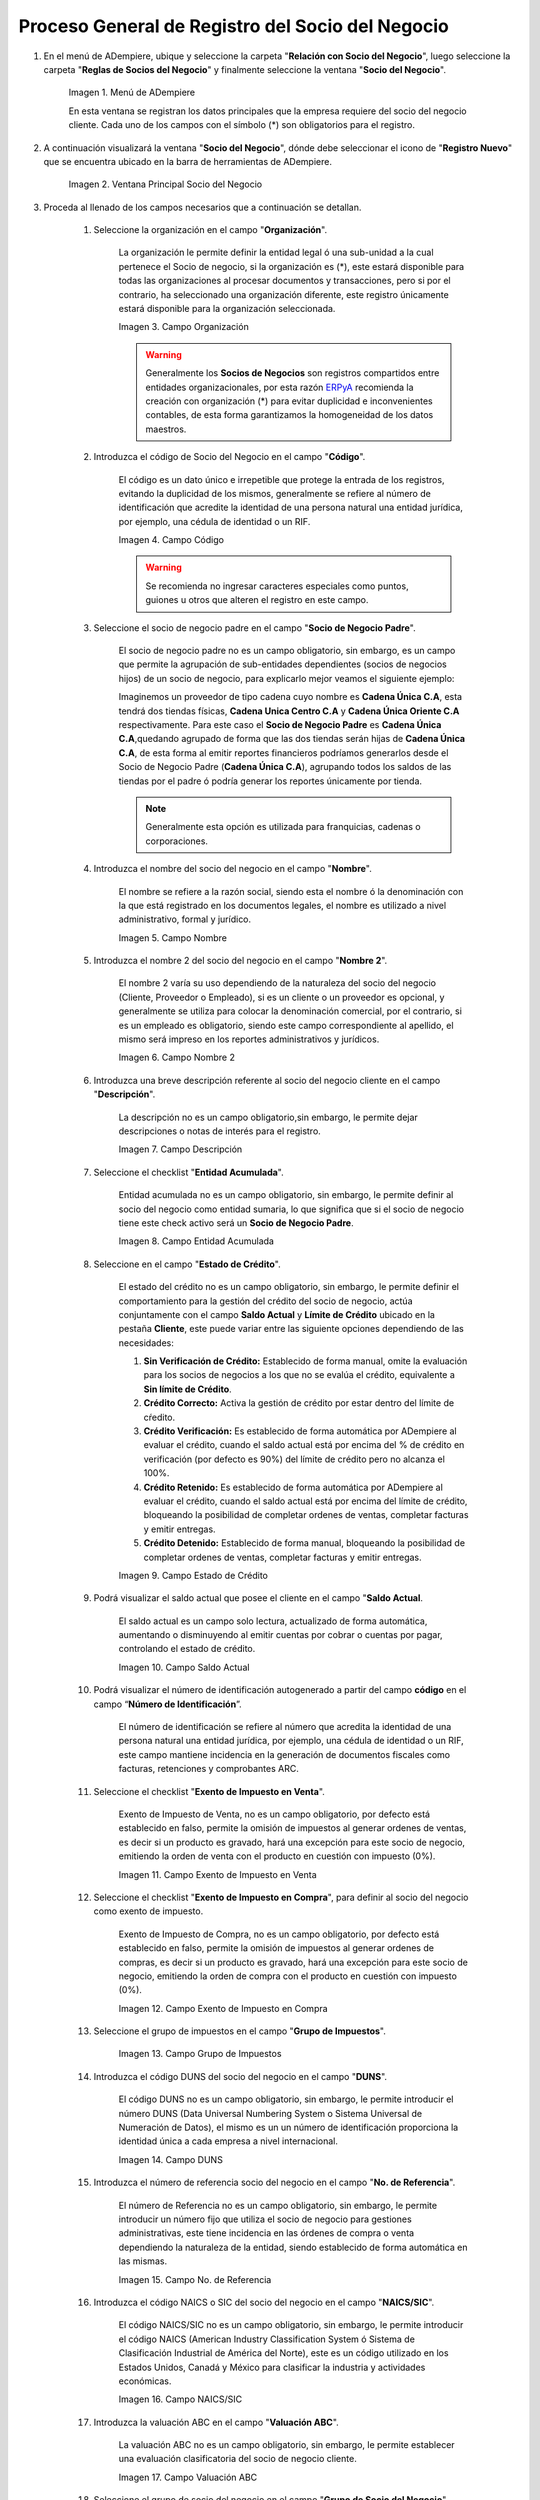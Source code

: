 .. |Menú de ADempiere| image:: resources/menusocio.png
.. |Ventana Principal Socio del Negocio| image:: resources/ventana.png
.. |Campo Organización| image:: resources/organizacion.png
.. |Campo Código| image:: resources/codigo.png
.. |Campo Nombre| image:: resources/nombre.png
.. |Campo Nombre 2| image:: resources/nombre2.png
.. |Campo Descripción| image:: resources/descripcion.png
.. |Campo Entidad Acumulada| image:: resources/entiacumu.png
.. |Campo Estado de Crédito| image:: resources/estacredi.png
.. |Campo Saldo Actual| image:: resources/saldoac.png
.. |Campo Exento de Impuesto en Venta| image:: resources/exventa.png
.. |Campo Exento de Impuesto en Compra| image:: resources/excompra.png
.. |Campo Grupo de Impuestos| image:: resources/gruimpu.png
.. |Campo DUNS| image:: resources/duns.png
.. |Campo No. de Referencia| image:: resources/norefe.png
.. |Campo NAICS/SIC| image:: resources/naics.png
.. |Campo Valuación ABC| image:: resources/abc.png
.. |Campo Grupo de Socio del Negocio| image:: resources/grupo.png
.. |Campo Tipo de Cuenta| image:: resources/cuentasocio.png
.. |Campo Lenguaje| image:: resources/lenguaje.png
.. |Campo Tipo de Industria| image:: resources/tipoindsocio.png
.. |Campo Segmento| image:: resources/segmento.png
.. |Campo Grupo de Ventas| image:: resources/gruventas.png
.. |Campo Dirección Web| image:: resources/direccionpag.png
.. |Campo Prospecto Activo| image:: resources/prospecto.png
.. |Campo Liga Organización| image:: resources/ligaorg.png
.. |Campo Valor Esperado| image:: resources/esperado.png
.. |Campo Valor Total Transacciones| image:: resources/transacciones.png
.. |Campo Costo de Adquisición| image:: resources/costo.png
.. |Campo Empleados| image:: resources/empleados.png
.. |Campo Participación| image:: resources/participacion.png
.. |Campo Tipo de Persona| image:: resources/tipoper.png
.. |Campo Volumen de Ventas| image:: resources/ventas.png
.. |Campo Primera Venta| image:: resources/fecha.png
.. |Campo Logo| image:: resources/logocliente.png
.. |Icono Guardar Cambios| image:: resources/guardar.png

.. _ERPyA: http://erpya.com

.. _documento/socio-negocio:

=====================================================
**Proceso General de Registro del Socio del Negocio**
=====================================================

#. En el menú de ADempiere, ubique y seleccione la carpeta "**Relación con Socio del Negocio**", luego seleccione la carpeta "**Reglas de Socios del Negocio**" y finalmente seleccione la ventana "**Socio del Negocio**".

    |Menú de ADempiere|

    Imagen 1. Menú de ADempiere

    En esta ventana se registran los datos principales que la empresa requiere del socio del negocio cliente. Cada uno de los campos con el símbolo (*) son obligatorios para el registro.

#. A continuación visualizará la ventana "**Socio del Negocio**", dónde debe seleccionar el icono de "**Registro Nuevo**" que se encuentra ubicado en la barra de herramientas de ADempiere.

    |Ventana Principal Socio del Negocio|

    Imagen 2. Ventana Principal Socio del Negocio

#. Proceda al llenado de los campos necesarios que a continuación se detallan.

    #. Seleccione la organización en el campo "**Organización**".

        La organización le permite definir la entidad legal ó una sub-unidad a la cual pertenece el Socio de negocio, si la organización es (*), este estará disponible para todas las organizaciones al procesar documentos y transacciones, pero si por el contrario, ha seleccionado una organización diferente, este registro únicamente estará disponible para la organización seleccionada.

        |Campo Organización|

        Imagen 3. Campo Organización

        .. warning::

            Generalmente los **Socios de Negocios** son registros compartidos entre entidades organizacionales, por esta razón `ERPyA`_ recomienda la creación con organización (*) para evitar duplicidad e inconvenientes contables, de esta forma garantizamos la homogeneidad de los datos maestros.

    #. Introduzca el código de Socio del Negocio en el campo "**Código**".

        El código es un dato único e irrepetible que protege la entrada de los registros, evitando la duplicidad de los mismos, generalmente se refiere al número de identificación que acredite la identidad de una persona natural una entidad jurídica, por ejemplo, una cédula de identidad o un RIF.

        .. note:

            Si no es ingresado un dato en este campo ADempiere genera un dato de tipo numérico autoincrementable.

        |Campo Código|

        Imagen 4. Campo Código

        .. warning::

            Se recomienda no ingresar caracteres especiales como puntos, guiones u otros que alteren el registro en este campo.

    #. Seleccione el socio de negocio padre en el campo "**Socio de Negocio Padre**".

        El socio de negocio padre no es un campo obligatorio, sin embargo, es un campo que permite la agrupación de sub-entidades dependientes (socios de negocios hijos) de un socio de negocio, para explicarlo mejor veamos el siguiente ejemplo:

        Imaginemos un proveedor de tipo cadena cuyo nombre es **Cadena Única C.A**, esta tendrá dos tiendas físicas, **Cadena Unica Centro C.A** y **Cadena Única Oriente C.A** respectivamente. Para este caso el **Socio de Negocio Padre** es **Cadena Única C.A**,quedando agrupado de forma que las dos tiendas serán hijas de **Cadena Única C.A**, de esta forma al emitir reportes financieros podríamos generarlos desde el Socio de Negocio Padre (**Cadena Única C.A**), agrupando todos los saldos de las tiendas por el padre ó podría generar los reportes únicamente por tienda.

        .. note::

            Generalmente esta opción es utilizada para franquicias, cadenas o corporaciones.

    #. Introduzca el nombre del socio del negocio  en el campo "**Nombre**".

        El nombre se refiere a la razón social, siendo esta el nombre ó la denominación con la que está registrado en los documentos legales, el nombre es utilizado a nivel administrativo, formal y jurídico.

        |Campo Nombre|

        Imagen 5. Campo Nombre

    #. Introduzca el nombre 2 del socio del negocio en el campo "**Nombre 2**".

        El nombre 2 varía su uso dependiendo de la naturaleza del socio del negocio (Cliente, Proveedor o Empleado), si es un cliente o un proveedor es opcional, y generalmente se utiliza para colocar la denominación comercial, por el contrario, si es un empleado es obligatorio, siendo este campo correspondiente al apellido, el mismo será impreso en los reportes administrativos y jurídicos.

        |Campo Nombre 2|

        Imagen 6. Campo Nombre 2

    #. Introduzca una breve descripción referente al socio del negocio cliente en el campo "**Descripción**".

        La descripción no es un campo obligatorio,sin embargo, le permite dejar descripciones o notas de interés para el registro.

        |Campo Descripción|

        Imagen 7. Campo Descripción

    #. Seleccione el checklist "**Entidad Acumulada**".

        Entidad acumulada no es un campo obligatorio, sin embargo, le permite definir al socio del negocio como entidad sumaria, lo que significa que si el socio de negocio tiene este check activo será un **Socio de Negocio Padre**.

        |Campo Entidad Acumulada|

        Imagen 8. Campo Entidad Acumulada

    #. Seleccione en el campo "**Estado de Crédito**".

        El estado del crédito no es un campo obligatorio, sin embargo, le permite definir el comportamiento para la gestión del crédito del socio de negocio, actúa conjuntamente con el campo **Saldo Actual** y **Límite de Crédito** ubicado en la pestaña **Cliente**, este puede variar entre las siguiente opciones dependiendo de las necesidades:

        #. **Sin Verificación de Crédito:** Establecido de forma manual, omite la evaluación para los socios de negocios a los que no se evalúa el crédito, equivalente a **Sin límite de Crédito**.

        #. **Crédito Correcto:** Activa la gestión de crédito por estar dentro del límite de cŕedito.

        #. **Crédito Verificación:** Es establecido de forma automática por ADempiere al evaluar el crédito, cuando el saldo actual está por encima del % de crédito en verificación (por defecto es 90%) del límite de crédito pero no alcanza el 100%.

        #. **Crédito Retenido:** Es establecido de forma automática por ADempiere al evaluar el crédito, cuando el saldo actual está por encima del límite de crédito, bloqueando la posibilidad de completar ordenes de ventas, completar facturas y emitir entregas.

        #. **Crédito Detenido:** Establecido de forma manual, bloqueando la posibilidad de completar ordenes de ventas, completar facturas y emitir entregas.

        |Campo Estado de Crédito|

        Imagen 9. Campo Estado de Crédito

    #. Podrá visualizar el saldo actual que posee el cliente en el campo "**Saldo Actual**.

        El saldo actual es un campo solo lectura, actualizado de forma automática, aumentando o disminuyendo al emitir cuentas por cobrar o cuentas por pagar, controlando el estado de crédito.

        |Campo Saldo Actual|

        Imagen 10. Campo Saldo Actual

    #. Podrá visualizar el número de identificación autogenerado a partir del campo **código** en el campo “**Número de Identificación**”.

        El número de identificación se refiere al número que acredita la identidad de una persona natural una entidad jurídica, por ejemplo, una cédula de identidad o un RIF, este campo mantiene incidencia en la generación de documentos fiscales como facturas, retenciones y comprobantes ARC.

    #. Seleccione el checklist "**Exento de Impuesto en Venta**".

        Exento de Impuesto de Venta, no es un campo obligatorio, por defecto está establecido en falso, permite la omisión de impuestos al generar ordenes de ventas, es decir si un producto es gravado, hará una excepción para este socio de negocio, emitiendo la orden de venta con el producto en cuestión con impuesto (0%).

        |Campo Exento de Impuesto en Venta|

        Imagen 11. Campo Exento de Impuesto en Venta

    #. Seleccione el checklist "**Exento de Impuesto en Compra**", para definir al socio del negocio como exento de impuesto.

        Exento de Impuesto de Compra,  no es un campo obligatorio, por defecto está establecido en falso, permite la omisión de impuestos al generar ordenes de compras, es decir si un producto es gravado, hará una excepción para este socio de negocio, emitiendo la orden de compra con el producto en cuestión con impuesto (0%).

        |Campo Exento de Impuesto en Compra|

        Imagen 12. Campo Exento de Impuesto en Compra

    #. Seleccione el grupo de impuestos en el campo "**Grupo de Impuestos**".

        |Campo Grupo de Impuestos|

        Imagen 13. Campo Grupo de Impuestos

    #. Introduzca el código DUNS del socio del negocio en el campo "**DUNS**".

        El código DUNS no es un campo obligatorio, sin embargo, le permite introducir el número DUNS (Data Universal Numbering System o Sistema Universal de Numeración de Datos), el mismo es un un número de identificación proporciona la identidad única a cada empresa a nivel internacional.

        |Campo DUNS|

        Imagen 14. Campo DUNS

    #. Introduzca el número de referencia socio del negocio en el campo "**No. de Referencia**".

        El número de Referencia no es un campo obligatorio, sin embargo, le permite introducir un número fijo que utiliza el socio de negocio para gestiones administrativas, este tiene incidencia en las órdenes de compra o venta dependiendo la naturaleza de la entidad, siendo establecido de forma automática en las mismas.

        |Campo No. de Referencia|

        Imagen 15. Campo No. de Referencia

    #. Introduzca el código NAICS o SIC del socio del negocio en el campo "**NAICS/SIC**".

        El código NAICS/SIC no es un campo obligatorio, sin embargo, le permite introducir el código NAICS (American Industry Classification System ó Sistema de Clasificación Industrial de América del Norte), este es un código utilizado en los Estados Unidos, Canadá y México para clasificar la industria y actividades económicas.

        |Campo NAICS/SIC|

        Imagen 16. Campo NAICS/SIC

    #. Introduzca la valuación ABC en el campo "**Valuación ABC**".

        La valuación ABC no es un campo obligatorio, sin embargo, le permite establecer una evaluación clasificatoria del socio de negocio cliente.

        |Campo Valuación ABC|

        Imagen 17. Campo Valuación ABC

    #. Seleccione el grupo de socio del negocio en el campo "**Grupo de Socio del Negocio**".

        El grupo de Socio del Negocio, permite categorizar sus socios de negocio de una forma específica, lo cual es eficiente a la hora de emitir asientos contables y reportes, para entenderlo mejor veamos el siguiente ejemplo:

        Imaginemos que tenemos una cartera de clientes que manejan diferentes monedas, para categorizar de forma específica sería: **Clientes Nacionales** y **Clientes Internacionales**, de esta forma podría emitir reportes de cuentas por cobrar para clientes nacionales e Internacionales respectivamente.

        Adicionalmente, define en el socio de negocio funciones y parámetros a partir de la categoría, entre las que se encuentran:

        #. **Impresión a Color:** Define el color con los que serán mostrados en el arbol.

        #. **Info Confidencial:** Permite ingresar información confidencial en solicitudes Web.

        #. **Lista de Precios Venta:** Define lista de precios empleada en ordenes de venta y factura de cuentas por cobrar.

        #. **Lista de Precios Compra:** Define lista de precios empleada en ordenes de compra y factura de cuentas por pagar.

        #. **Esquema de Descuento OV:** Define esquema de descuento empleado en ordenes de venta y factura de cuentas por cobrar.

        #. **Esquema de Descuento OC:** Define esquema de descuento empleado en ordenes de compra y factura de cuentas por pagar.

        #. **Porcentaje de Crédito en Verificación de Cliente:** Define el porcentaje de crédito disponible para la evaluación del crédito previo a que un socio de negocio pase de crédito correcto a crédito en verificación.

        #. **Porcentaje de Tolerancia OC/Factura:** Define el porcentaje de diferencia que puede existir entre el precio de la orden de compra y el precio de la factura de cuentas por pagar, porcentaje de holgura con el cual podría ser completados estos documentos sin pasar por el flujo de aprobación.

        #. **Contabilidad:** Define cuentas contables en la que se realizarán los asientos contables dependiendo de la naturaleza del socio de negocio (Clientes o Proveedores).

        |Campo Grupo de Socio del Negocio|

        Imagen 18. Campo Grupo de Socio del Negocio

    #. Seleccione el tipo de cuenta en el campo "**Tipo de Cuenta**".

        El tipo de cuenta no es un campo obligatorio, sin embargo, le permite a los vendedores conocer con perfección las características de sus clientes y los diferentes tipos de clientes definidos en la empresa y así realizar un mejor estudio de mercado.

        |Campo Tipo de Cuenta|

        Imagen 19. Campo Tipo de Cuenta

    #. Seleccione el lenguaje en el campo "**Lenguaje**".

        El lenguaje no es un campo obligatorio, sin embargo, define el idioma con que será impreso los formatos de impresión asociados a este Socio de Negocio.

        |Campo Lenguaje|

        Imagen 20. Campo Lenguaje

    #. Seleccione el tipo de industria en el campo "**Tipo de Industria**".

        El tipo de industria no es un campo obligatorio, sin embargo, define la tipología de industria en la que se encuentra el Socio de Negocio.

        |Campo Tipo de Industria|

        Imagen 21. Campo Tipo de Industria

    #. Seleccione el segmento en el campo "**Segmento**".

        El segmento no es un campo obligatorio, sin embargo, permite segmentar socios de negocios de manera rigurosa, identificar patrones que pueden ser usados para asignar un segmento.

        |Campo Segmento|

        Imagen 22. Campo Segmento

    #. Seleccione el grupo de ventas en el campo "**Grupo de Ventas**".

        El grupo de ventas no es un campo obligatorio, sin embargo, permite categorizar al socio de negocio en un grupo de venta con objetivos referente a marketing y promociones.

        |Campo Grupo de Ventas|

        Imagen 23. Campo Grupo de Ventas

    #. Introduzca  la dirección de la página web en el campo "**Dirección Web**".

        La dirección Web no es un campo obligatorio, sin embargo, permite registrar el sitio web del socio del negocio (Cliente y Proveedores) en el cual se administra la información de contacto de la empresa para solucionar sus inquietudes, realizar compras y gestión de solicitudes, aprovechando oportunidades de negocio que se encuentran en la red.

        |Campo Dirección Web|

        Imagen 24. Campo Dirección Web

    #. Seleccione el checklist "**Prospecto Activo**".

        Prospecto Activo no es un campo obligatorio, por defecto está establecido en falso, sin embargo al seleccionarlo indica que el socio de negocio de tipo cliente está activo.

        |Campo Prospecto Activo|

        Imagen 25. Campo Prospecto Activo

    #. Seleccione la opción "**Liga Organización**", para ejecutar el proceso.

        El proceso liga organización es ejecutado para los casos en los que la organización en gestión requiere generar documentos o solicitudes que son cubiertas por otra organización, para entenderlo mejor veamos el siguiente ejemplo:

        Imaginemos que tenemos una organización (**Inversión del Norte**) donde existe un proveedor **Inversión del Sur C.A**, este es ligado a la organización **Inversión del Sur**.

        Cuando **Inversión del Norte** emite una orden de compra configurada para emitir contra documento con el proveedor **Inversión del Sur C.A**, es emitida una orden de venta para **Inversión del Norte** que satisface la orden de compra.

        Para ejecutar este proceso debe tomar en cuenta los siguientes parámetros:

        #. **Organización Existente:** Seleccione una organización existente, si el campo queda vacío, se creará una organización con el nombre del socio de negocio de forma automática.
        
        #. **Tipo de Organización:** Seleccione tipo de organización previa definición.

        #. **Límite de Acceso al Rol:** Seleccione un rol existente si desea que sólo un rol específico tenga acceso a esta organización, si el campo queda vacío, el rol ClientAdmin y ClientUser tendrán acceso a esta organización.

        Seleccione la opción **OK** y será ejecutado el proceso.

        .. note::

            Las configuraciones por límite de acceso a rol es modificable desde los roles.

        |Campo Liga Organización|

        Imagen 26. Campo Liga Organización

        .. warning::

            La organización puede ser ligada únicamente a un socio de negocio, para corregir un error en la asignación de la organización, ejecute el proceso: **Desliga de Socio de Negocio a organización.**

    #. Introduzca el valor de ingresos en el campo "**Valor Esperado**".

        El valor esperado no es un campo obligatorio, sin embargo, permite ingresar un monto informativo de la rentabilidad esperada, basada en una estimación ingresos de un cliente.

        |Campo Valor Esperado|

        Imagen 27. Campo Valor Esperado

    #.  Podrá visualizar el valor total de transacciones que posee el cliente en el campo "**Valor Total Transacciones**".

        El valor total transacciones es un campo solo lectura, actualizado de forma automática, sumando cada ingreso generado por este cliente, el mismo permite evaluar la rentabilidad de un cliente potencial.

        |Campo Valor Total Transacciones|

        Imagen 28. Campo Valor Total Transacciones

    #. Introduzca el costo de adquisición en el campo "**Costo de Adquisición**".

        El costo de adquisición no es un campo obligatorio, sin embargo, permite registrar el monto total correspondiente al costo generado para lograr convertir un prospecto a cliente.

        |Campo Costo de Adquisición|

        Imagen 29. Campo Costo de Adquisición

    #. Introduzca la cantidad de empleados en el campo "**Empleados**".

        Empleados no es un campo obligatorio, sin embargo, le permite evaluar la cantidad de empleados de una empresa prospecto, funge como un dato informativo para ser utilizada en cotizaciones por ejemplo.

        |Campo Empleados|

        Imagen 30. Campo Empleados

    #. Introduzca el porcentaje de participación en el campo "**Participación**".

        La participación no es un campo obligatorio, sin embargo, le permite mantener el control porcentualmente de la proporción obtenidas de las compras del cliente en la producción o distribución de productos o servicios.

        Esto puede generar fidelización del cliente, dando la oportunidad de evaluar promociones y descuentos para aquellos clientes en los cuales su participación sea alta, y a su vez, mayor oportunidad en el aumento de la cartera de cliente creando programas para ventas cruzadas y sugestivas, comercializando así más productos y servicios.

        |Campo Participación|

        Imagen 31. Campo Participación

    #. Introduzca  el número de ventas total en el campo "**Volumen de Ventas**".

        El volumen de ventas no es un campo obligatorio, sin embargo, permite registrar el número de ventas efectivas de un cliente, estas cifras generalmente son auditadas en reuniones directivas para evaluar la rentabilidad y expansión del negocio o si por el contrario sus ventas disminuyen.

        Adicionalmente este datos es producto de supervisión para controlar volumen de ventas en comparación a pronósticos de ventas, estableciendo una estimación de cantidades mínimas a vender para mantener un equilibrio en la organización.

        |Campo Volumen de Ventas|

        Imagen 33. Campo Volumen de Ventas

    #. Introduzca la fecha de la primera venta en el campo "**Primera Venta**".

        La primera venta no es un campo obligatorio, sin embargo, permite registrar la fecha de la primera venta de forma informativa, útil para evaluar descuentos y promociones por aniversarios.

        |Campo Primera Venta|

        Imagen 34. Campo Primera Venta

    #. Seleccione el tipo de persona en el campo "**Tipo de Persona**.

        El tipo de persona se refiere a la forma legal como está está constituida una organización, entre las cuales tenemos las siguientes opciones:

        #. **Jurídica Domiciliada:** Persona Jurídica Domiciliada es una empresa constituida dentro del territorio nacional, que cumple sus obligaciones y resguarda la empresa con su patrimonio.

        #. **Jurídica No Domiciliada:** Persona Jurídica No Domiciliada es una empresa constituida fuera del territorio nacional, que cumple sus obligaciones y resguarda la empresa con su patrimonio.

        #. **Natural Residente:** Persona Natural Residente es una persona residente en el país que asume  las obligaciones, responsabilidades y resguarda las obligaciones con patrimonio propio.

        #. **Natural No Residente:** Persona Natural No Residente es una persona residente fuera del país, que asume las obligaciones, responsabilidades y resguarda las obligaciones con patrimonio propio.

        |Campo Tipo de Persona|

        Imagen 32. Campo Tipo de Persona

    #. Adjunte el logo de la empresa en el campo "**Logo**".

        El logo no es un campo obligatorio, sin embargo permite guardar logotipos de socios de negocios.

        |Campo Logo|

        Imagen 35. Campo Logo

#. Seleccione el icono "**Guardar Cambios**" ubicado en la barra de herramientas para guardar los datos ingresados.

        |Icono Guardar Cambios|

        Imagen 36. Icono Guardar Cambios

.. warning::

    Recuerde guardar el registro de los campos cada vez que se vaya a posicionar en una pestaña de la ventana socio del negocio.

#. :ref:`master/business-partner/customer`

#. :ref:`master/business-partner/provider`

#. :ref:`master/business-partner/employee`